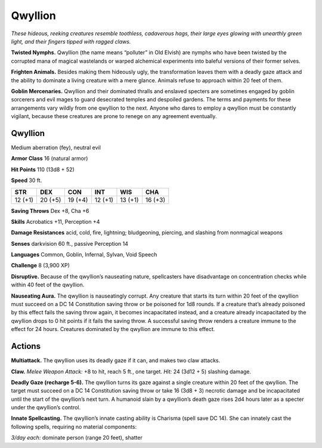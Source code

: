 
.. _tob:qwyllion:

Qwyllion
--------

*These hideous, reeking creatures resemble toothless, cadaverous
hags, their large eyes glowing with unearthly green light, and their
fingers tipped with ragged claws.*

**Twisted Nymphs.** Qwyllion (the name means “polluter” in
Old Elvish) are nymphs who have been twisted by the corrupted
mana of magical wastelands or warped alchemical experiments
into baleful versions of their former selves.

**Frighten Animals.** Besides making them hideously ugly, the
transformation leaves them with a deadly gaze attack and the
ability to dominate a living creature with a mere glance. Animals
refuse to approach within 20 feet of them.

**Goblin Mercenaries.** Qwyllion and their dominated thralls
and enslaved specters are sometimes engaged by goblin sorcerers
and evil mages to guard desecrated temples and despoiled
gardens. The terms and payments for these arrangements vary
wildly from one qwyllion to the next. Anyone who dares to
employ a qwyllion must be constantly vigilant, because these
creatures are prone to renege on any agreement eventually.

Qwyllion
~~~~~~~~

Medium aberration (fey), neutral evil

**Armor Class** 16 (natural armor)

**Hit Points** 110 (13d8 + 52)

**Speed** 30 ft.

+-----------+-----------+-----------+-----------+-----------+-----------+
| STR       | DEX       | CON       | INT       | WIS       | CHA       |
+===========+===========+===========+===========+===========+===========+
| 12 (+1)   | 20 (+5)   | 19 (+4)   | 12 (+1)   | 13 (+1)   | 16 (+3)   |
+-----------+-----------+-----------+-----------+-----------+-----------+

**Saving Throws** Dex +8, Cha +6

**Skills** Acrobatics +11, Perception +4

**Damage Resistances** acid, cold, fire, lightning; bludgeoning,
piercing, and slashing from nonmagical weapons

**Senses** darkvision 60 ft., passive Perception 14

**Languages** Common, Goblin, Infernal, Sylvan, Void
Speech

**Challenge** 8 (3,900 XP)

**Disruptive.** Because of the qwyllion’s nauseating
nature, spellcasters have disadvantage on concentration
checks while within 40 feet of the qwyllion.

**Nauseating Aura.** The qwyllion is nauseatingly corrupt. Any
creature that starts its turn within 20 feet of the qwyllion must
succeed on a DC 14 Constitution saving throw or be poisoned
for 1d8 rounds. If a creature that’s already poisoned by this
effect fails the saving throw again, it becomes incapacitated
instead, and a creature already incapacitated by the qwyllion
drops to 0 hit points if it fails the saving throw. A successful
saving throw renders a creature immune to the effect for 24
hours. Creatures dominated by the qwyllion are immune to
this effect.

Actions
~~~~~~~

**Multiattack.** The qwyllion uses its deadly gaze if it can, and
makes two claw attacks.

**Claw.** *Melee Weapon Attack:* +8 to hit, reach 5 ft., one target.
*Hit:* 24 (3d12 + 5) slashing damage.

**Deadly Gaze (recharge 5-6).** The qwyllion turns its gaze
against a single creature within 20 feet of the qwyllion. The
target must succeed on a DC 14 Constitution saving throw or
take 16 (3d8 + 3) necrotic damage and be incapacitated until
the start of the qwyllion’s next turn. A humanoid slain by a
qwyllion’s death gaze rises 2d4 hours later as a specter under
the qwyllion’s control.

**Innate Spellcasting.** The qwyllion’s innate casting ability
is Charisma (spell save DC 14). She can innately cast the
following spells, requiring no material components:

*3/day each:* dominate person (range 20 feet), shatter
